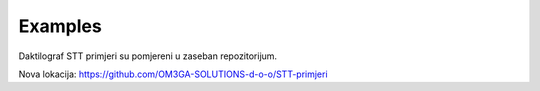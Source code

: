 Examples
========

Daktilograf STT primjeri su pomjereni u zaseban repozitorijum.

Nova lokacija: https://github.com/OM3GA-SOLUTIONS-d-o-o/STT-primjeri
